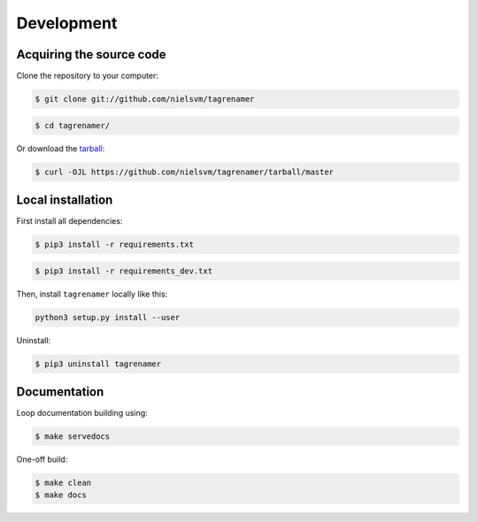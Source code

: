 ===========
Development
===========

Acquiring the source code
-------------------------

Clone the repository to your computer:

.. code-block:: console

    $ git clone git://github.com/nielsvm/tagrenamer

.. code-block:: console

    $ cd tagrenamer/

Or download the `tarball`_:

.. code-block:: console

    $ curl -OJL https://github.com/nielsvm/tagrenamer/tarball/master

.. _tarball: https://github.com/nielsvm/tagrenamer/tarball/master

Local installation
------------------

First install all dependencies:

.. code-block:: console

    $ pip3 install -r requirements.txt

.. code-block:: console

    $ pip3 install -r requirements_dev.txt


Then, install ``tagrenamer`` locally like this:

.. code-block:: console

    python3 setup.py install --user


Uninstall:

.. code-block:: console

    $ pip3 uninstall tagrenamer

Documentation
-------------

Loop documentation building using:

.. code-block:: console

    $ make servedocs

One-off build:

.. code-block:: console

    $ make clean
    $ make docs

